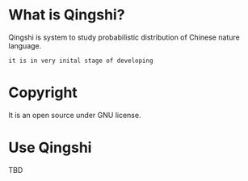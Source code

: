 * What is Qingshi?

Qingshi is system to study probabilistic distribution of Chinese nature language.

 : it is in very inital stage of developing

* Copyright 

It is an open source under GNU license.



* Use Qingshi


TBD
